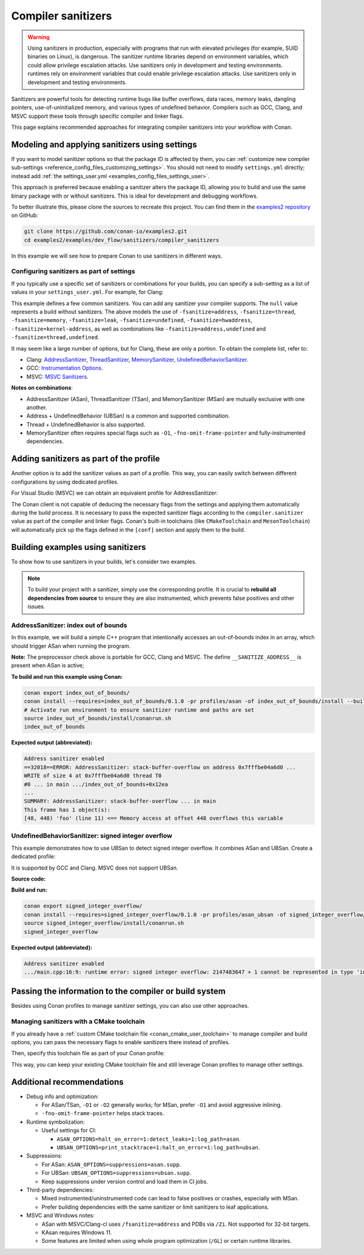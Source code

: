 .. _examples_dev_flow_sanitizers_compiler_sanitizers:

Compiler sanitizers
===================

.. warning::

   Using sanitizers in production, especially with programs that run with elevated privileges (for example, SUID binaries on Linux), is dangerous.
   The sanitizer runtime libraries depend on environment variables, which could allow privilege escalation attacks.
   Use sanitizers only in development and testing environments.
   runtimes rely on environment variables that could enable privilege escalation attacks.
   Use sanitizers only in development and testing environments.

Sanitizers are powerful tools for detecting runtime bugs like buffer overflows, data races, memory leaks,
dangling pointers, use-of-uninitialized memory, and various types of undefined behavior. Compilers such as
GCC, Clang, and MSVC support these tools through specific compiler and linker flags.

This page explains recommended approaches for integrating compiler sanitizers into your workflow with Conan.

Modeling and applying sanitizers using settings
-----------------------------------------------

If you want to model sanitizer options so that the package ID is affected by them, you can
:ref:`customize new compiler sub-settings <reference_config_files_customizing_settings>`. You should not need
to modify ``settings.yml`` directly; instead add :ref:`the settings_user.yml <examples_config_files_settings_user>`.

This approach is preferred because enabling a sanitizer alters the package ID, allowing you to build and use
the same binary package with or without sanitizers. This is ideal for development and debugging workflows.

To better illustrate this, please clone the sources to recreate this project. You can find them in the
`examples2 repository <https://github.com/conan-io/examples2>`_ on GitHub:

.. code-block:: bash

   git clone https://github.com/conan-io/examples2.git
   cd examples2/examples/dev_flow/sanitizers/compiler_sanitizers

In this example we will see how to prepare Conan to use sanitizers in different ways.

Configuring sanitizers as part of settings
^^^^^^^^^^^^^^^^^^^^^^^^^^^^^^^^^^^^^^^^^^

If you typically use a specific set of sanitizers or combinations for your builds, you can specify
a sub-setting as a list of values in your ``settings_user.yml``. For example, for Clang:

.. code-block:: yaml
   :caption: settings_user.yml
   :emphasize-lines: 3

   compiler:
     clang:
       sanitizer: [null, Address, Leak, Thread, Memory, UndefinedBehavior, HardwareAssistanceAddress, KernelAddress, AddressUndefinedBehavior, ThreadUndefinedBehavior]

This example defines a few common sanitizers. You can add any sanitizer your compiler supports.
The ``null`` value represents a build without sanitizers. The above models the use of ``-fsanitize=address``,
``-fsanitize=thread``, ``-fsanitize=memory``, ``-fsanitize=leak``, ``-fsanitize=undefined``, ``-fsanitize=hwaddress``,
``-fsanitize=kernel-address``, as well as combinations like ``-fsanitize=address,undefined`` and ``-fsanitize=thread,undefined``.

It may seem like a large number of options, but for Clang, these are only a portion. To obtain the complete list,
refer to:

* Clang: `AddressSanitizer <https://clang.llvm.org/docs/AddressSanitizer.html>`_,
  `ThreadSanitizer <https://clang.llvm.org/docs/ThreadSanitizer.html>`_,
  `MemorySanitizer <https://clang.llvm.org/docs/MemorySanitizer.html>`_,
  `UndefinedBehaviorSanitizer <https://clang.llvm.org/docs/UndefinedBehaviorSanitizer.html>`_.
* GCC: `Instrumentation Options <https://gcc.gnu.org/onlinedocs/gcc/Instrumentation-Options.html>`_.
* MSVC: `MSVC Sanitizers <https://learn.microsoft.com/en-us/cpp/sanitizers/>`_.

**Notes on combinations**:

* AddressSanitizer (ASan), ThreadSanitizer (TSan), and MemorySanitizer (MSan) are mutually exclusive with one another.
* Address + UndefinedBehavior (UBSan) is a common and supported combination.
* Thread + UndefinedBehavior is also supported.
* MemorySanitizer often requires special flags such as ``-O1``, ``-fno-omit-frame-pointer`` and fully-instrumented dependencies.

Adding sanitizers as part of the profile
----------------------------------------

Another option is to add the sanitizer values as part of a profile. This way, you can easily switch between
different configurations by using dedicated profiles.

.. code-block:: ini
   :caption: compiler_sanitizers/profiles/asan

   include(default)

   [settings]
   build_type=Debug
   compiler.sanitizer=Address

   [conf]
   tools.build:cflags+=["-fsanitize=address", "-fno-omit-frame-pointer"]
   tools.build:cxxflags+=["-fsanitize=address", "-fno-omit-frame-pointer"]
   tools.build:exelinkflags+=["-fsanitize=address"]
   tools.build:sharedlinkflags+=["-fsanitize=address"]

   [runenv]
   ASAN_OPTIONS="halt_on_error=1:detect_leaks=1"

For Visual Studio (MSVC) we can obtain an equivalent profile for AddressSanitizer:

.. code-block:: ini
   :caption: ~/.conan/profiles/asan

   include(default)

   [settings]
   build_type=Debug
   compiler.sanitizer=Address

   [conf]
   tools.build:cxxflags+=["/fsanitize=address", "/Zi"]
   tools.build:exelinkflags+=["/fsanitize=address"]

The Conan client is not capable of deducing the necessary flags from the settings and applying them automatically
during the build process. It is necessary to pass the expected sanitizer flags according to the
``compiler.sanitizer`` value as part of the compiler and linker flags.
Conan's built-in toolchains (like ``CMakeToolchain`` and ``MesonToolchain``) will automatically
pick up the flags defined in the ``[conf]`` section and apply them to the build.


Building examples using sanitizers
----------------------------------

To show how to use sanitizers in your builds, let's consider two examples.

.. note::

   To build your project with a sanitizer, simply use the corresponding profile.
   It is crucial to **rebuild all dependencies from source** to ensure they are also instrumented,
   which prevents false positives and other issues.

AddressSanitizer: index out of bounds
^^^^^^^^^^^^^^^^^^^^^^^^^^^^^^^^^^^^^

In this example, we will build a simple C++ program that intentionally accesses an out-of-bounds index
in an array, which should trigger ASan when running the program.

.. code-block:: cpp
   :caption: index_out_of_bounds/main.cpp
   :emphasize-lines: 11

   #include <iostream>
   #include <cstdlib>

   int main() {
   #ifdef __SANITIZE_ADDRESS__
     std::cout << "Address sanitizer enabled\n";
   #else
     std::cout << "Address sanitizer not enabled\n";
   #endif

     int foo[100];
     foo[100] = 42; // Out-of-bounds write

     return EXIT_SUCCESS;
   }

**Note:** The preprocessor check above is portable for GCC, Clang and MSVC.
The define ``__SANITIZE_ADDRESS__`` is present when ASan is active;

**To build and run this example using Conan:**

.. code-block:: bash

   conan export index_out_of_bounds/
   conan install --requires=index_out_of_bounds/0.1.0 -pr profiles/asan -of index_out_of_bounds/install --build=missing
   # Activate run environment to ensure sanitizer runtime and paths are set
   source index_out_of_bounds/install/conanrun.sh
   index_out_of_bounds

**Expected output (abbreviated):**

.. code-block:: text

   Address sanitizer enabled
   ==32018==ERROR: AddressSanitizer: stack-buffer-overflow on address 0x7fffbe04a6d0 ...
   WRITE of size 4 at 0x7fffbe04a6d0 thread T0
   #0 ... in main .../index_out_of_bounds+0x12ea
   ...
   SUMMARY: AddressSanitizer: stack-buffer-overflow ... in main
   This frame has 1 object(s):
   [48, 448) 'foo' (line 11) <== Memory access at offset 448 overflows this variable

UndefinedBehaviorSanitizer: signed integer overflow
^^^^^^^^^^^^^^^^^^^^^^^^^^^^^^^^^^^^^^^^^^^^^^^^^^^

This example demonstrates how to use UBSan to detect signed integer overflow. It combines ASan and UBSan.
Create a dedicated profile:

.. code-block:: ini
   :caption: ~/.conan/profiles/asan_ubsan
   :emphasize-lines: 7

   include(default)

   [settings]
   build_type=Debug
   compiler.sanitizer=AddressUndefinedBehavior

   [conf]
   tools.build:cflags+=["-fsanitize=address,undefined", "-fno-omit-frame-pointer"]
   tools.build:cxxflags+=["-fsanitize=address,undefined", "-fno-omit-frame-pointer"]
   tools.build:exelinkflags+=["-fsanitize=address,undefined"]
   tools.build:sharedlinkflags+=["-fsanitize=address,undefined"]

It is supported by GCC and Clang. MSVC does not support UBSan.

**Source code:**

.. code-block:: cpp
   :caption: signed_integer_overflow/main.cpp
   :emphasize-lines: 14

   #include <iostream>
   #include <cstdlib>
   #include <climits>

   int main() {
   #ifdef __SANITIZE_ADDRESS__
     std::cout << "Address sanitizer enabled\n";
   #else
     std::cout << "Address sanitizer not enabled\n";
   #endif

     int x = INT_MAX;
     x += 42;                     // signed integer overflow

     return EXIT_SUCCESS;
   }

**Build and run:**

.. code-block:: bash

   conan export signed_integer_overflow/
   conan install --requires=signed_integer_overflow/0.1.0 -pr profiles/asan_ubsan -of signed_integer_overflow/install --build=missing
   source signed_integer_overflow/install/conanrun.sh
   signed_integer_overflow

**Expected output (abbreviated):**

.. code-block:: text

   Address sanitizer enabled
   .../main.cpp:16:9: runtime error: signed integer overflow: 2147483647 + 1 cannot be represented in type 'int'

Passing the information to the compiler or build system
-------------------------------------------------------

Besides using Conan profiles to manage sanitizer settings, you can also use other approaches.

Managing sanitizers with a CMake toolchain
^^^^^^^^^^^^^^^^^^^^^^^^^^^^^^^^^^^^^^^^^^

If you already have a :ref:`custom CMake toolchain file <conan_cmake_user_toolchain>` to manage compiler
and build options, you can pass the necessary flags to enable sanitizers there instead of profiles.

.. code-block:: cmake
   :caption: cmake/my_toolchain.cmake

   # Apply to all targets; consider per-target options for finer control
   set(CMAKE_C_FLAGS "${CMAKE_C_FLAGS} -fsanitize=address,undefined -fno-omit-frame-pointer")
   set(CMAKE_CXX_FLAGS "${CMAKE_CXX_FLAGS} -fsanitize=address,undefined -fno-omit-frame-pointer")
   set(CMAKE_EXE_LINKER_FLAGS "${CMAKE_EXE_LINKER_FLAGS} -fsanitize=address,undefined")
   set(CMAKE_SHARED_LINKER_FLAGS "${CMAKE_SHARED_LINKER_FLAGS} -fsanitize=address,undefined")

Then, specify this toolchain file as part of your Conan profile:

.. code-block:: ini
   :caption: profiles/asan_ubsan

   include(default)

   [settings]
   build_type=Debug
   compiler.sanitizer=AddressUndefinedBehavior

   [conf]
   tools.cmake.cmaketoolchain:user_toolchain=cmake/my_toolchain.cmake

This way, you can keep your existing CMake toolchain file and still leverage Conan profiles to manage other settings.

Additional recommendations
--------------------------

* Debug info and optimization:

  * For ASan/TSan, ``-O1`` or ``-O2`` generally works; for MSan, prefer ``-O1`` and avoid aggressive inlining.
  * ``-fno-omit-frame-pointer`` helps stack traces.

* Runtime symbolization:

  * Useful settings for CI:

    * ``ASAN_OPTIONS=halt_on_error=1:detect_leaks=1:log_path=asan``.
    * ``UBSAN_OPTIONS=print_stacktrace=1:halt_on_error=1:log_path=ubsan``.

* Suppressions:

  * For ASan: ``ASAN_OPTIONS=suppressions=asan.supp``.
  * For UBSan: ``UBSAN_OPTIONS=suppressions=ubsan.supp``.
  * Keep suppressions under version control and load them in CI jobs.

* Third-party dependencies:

  * Mixed instrumented/uninstrumented code can lead to false positives or crashes, especially with MSan.
  * Prefer building dependencies with the same sanitizer or limit sanitizers to leaf applications.

* MSVC and Windows notes:

  * ASan with MSVC/Clang-cl uses ``/fsanitize=address`` and PDBs via ``/Zi``. Not supported for 32-bit targets.
  * KAsan requires Windows 11.
  * Some features are limited when using whole program optimization (``/GL``) or certain runtime libraries.
